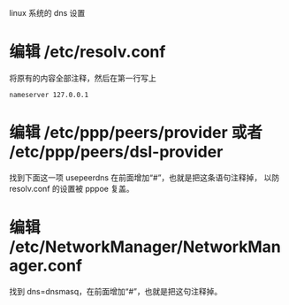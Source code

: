 linux 系统的 dns 设置

* 编辑 /etc/resolv.conf
将原有的内容全部注释，然后在第一行写上
#+BEGIN_SRC
nameserver 127.0.0.1
#+END_SRC

* 编辑 /etc/ppp/peers/provider 或者 /etc/ppp/peers/dsl-provider
找到下面这一项 usepeerdns 在前面增加“#”，也就是把这条语句注释掉，
以防 resolv.conf 的设置被 pppoe 复盖。

* 编辑 /etc/NetworkManager/NetworkManager.conf
找到 dns=dnsmasq，在前面增加“#”，也就是把这句注释掉。

